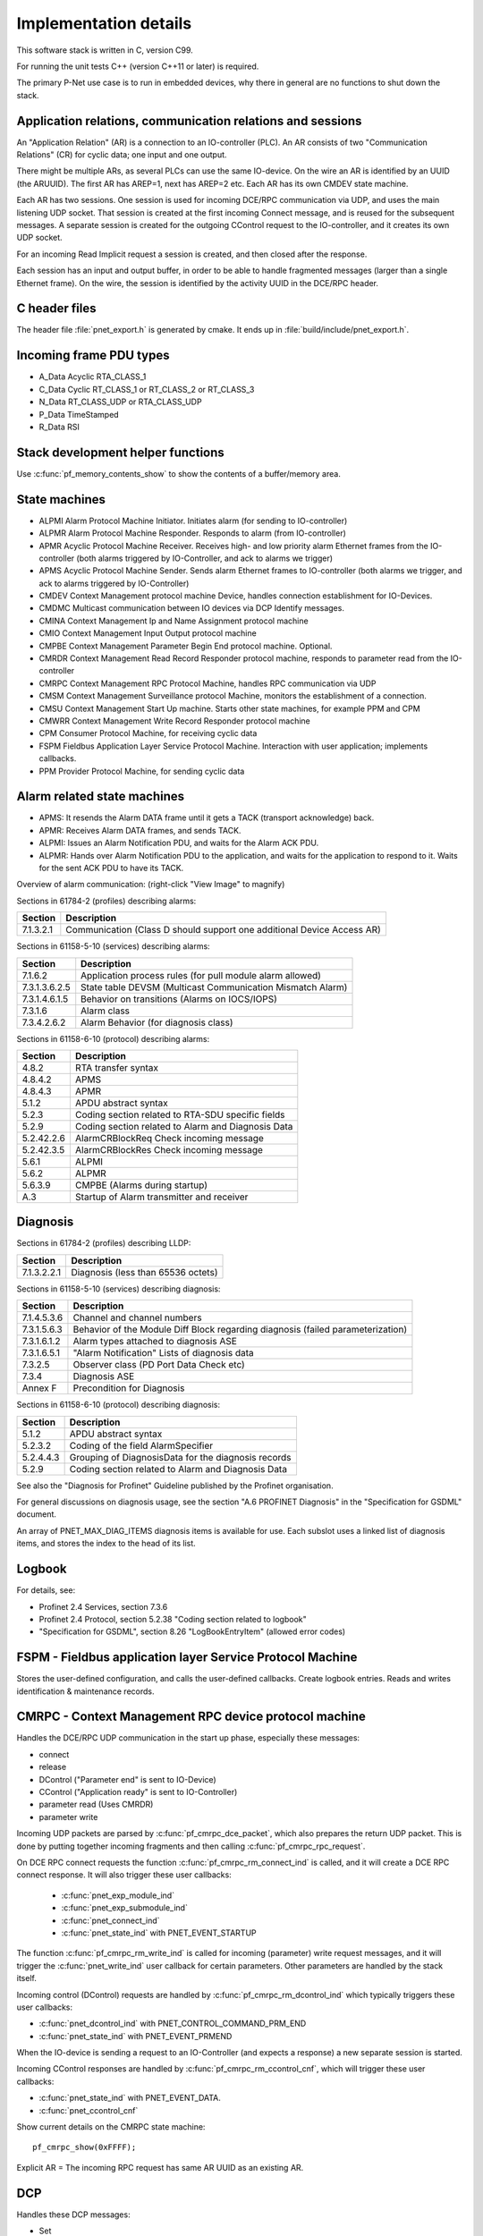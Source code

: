 Implementation details
======================

This software stack is written in C, version C99.

For running the unit tests C++ (version C++11 or later) is required.

The primary P-Net use case is to run in embedded devices, why there in general
are no functions to shut down the stack.


Application relations, communication relations and sessions
-----------------------------------------------------------
An "Application Relation" (AR) is a connection to an IO-controller (PLC). An AR
consists of two "Communication Relations" (CR) for cyclic data; one input and
one output.

There might be multiple ARs, as several PLCs can use the same IO-device.
On the wire an AR is identified by an UUID (the ARUUID).
The first AR has AREP=1, next has AREP=2 etc.
Each AR has its own CMDEV state machine.

Each AR has two sessions. One session is used for incoming DCE/RPC communication via UDP,
and uses the main listening UDP socket.
That session is created at the first incoming Connect message, and is reused for
the subsequent messages.
A separate session is created for the outgoing CControl request to the IO-controller,
and it creates its own UDP socket.

For an incoming Read Implicit request a session is created, and then closed
after the response.

Each session has an input and output buffer, in order to be able to handle
fragmented messages (larger than a single Ethernet frame).
On the wire, the session is identified by the activity UUID in the DCE/RPC
header.


C header files
--------------
The header file :file:`pnet_export.h` is generated by cmake. It ends up in
:file:`build/include/pnet_export.h`.


Incoming frame PDU types
------------------------
* A_Data  Acyclic RTA_CLASS_1
* C_Data  Cyclic  RT_CLASS_1 or RT_CLASS_2 or RT_CLASS_3
* N_Data  RT_CLASS_UDP or RTA_CLASS_UDP
* P_Data  TimeStamped
* R_Data  RSI


Stack development helper functions
----------------------------------
Use  :c:func:`pf_memory_contents_show` to show the contents of a buffer/memory area.


State machines
--------------

* ALPMI       Alarm Protocol Machine Initiator. Initiates alarm (for sending to IO-controller)
* ALPMR       Alarm Protocol Machine Responder. Responds to alarm (from IO-controller)
* APMR        Acyclic Protocol Machine Receiver. Receives high- and low priority alarm Ethernet frames from the IO-controller (both alarms triggered by IO-Controller, and ack to alarms we trigger)
* APMS        Acyclic Protocol Machine Sender. Sends alarm Ethernet frames to IO-controller (both alarms we trigger, and ack to alarms triggered by IO-Controller)
* CMDEV       Context Management protocol machine Device, handles connection establishment for IO-Devices.
* CMDMC       Multicast communication between IO devices via DCP Identify messages.
* CMINA       Context Management Ip and Name Assignment protocol machine
* CMIO        Context Management Input Output protocol machine
* CMPBE       Context Management Parameter Begin End protocol machine. Optional.
* CMRDR       Context Management Read Record Responder protocol machine, responds to parameter read from the IO-controller
* CMRPC       Context Management RPC Protocol Machine, handles RPC communication via UDP
* CMSM        Context Management Surveillance protocol Machine, monitors the establishment of a connection.
* CMSU        Context Management Start Up machine. Starts other state machines, for example PPM and CPM
* CMWRR       Context Management Write Record Responder protocol machine
* CPM         Consumer Protocol Machine, for receiving cyclic data
* FSPM        Fieldbus Application Layer Service Protocol Machine. Interaction with user application; implements callbacks.
* PPM         Provider Protocol Machine, for sending cyclic data


Alarm related state machines
----------------------------

* APMS: It resends the Alarm DATA frame until it gets a TACK (transport acknowledge) back.
* APMR: Receives Alarm DATA frames, and sends TACK.
* ALPMI: Issues an Alarm Notification PDU, and waits for the Alarm ACK PDU.
* ALPMR: Hands over Alarm Notification PDU to the application, and waits for the application to respond to it. Waits for the sent ACK PDU to have its TACK.

Overview of alarm communication: (right-click "View Image" to magnify)

.. image:: illustrations/AlarmStateMachines.png

Sections in 61784-2 (profiles) describing alarms:

+---------------+------------------------------------------------------------------------+
| Section       | Description                                                            |
+===============+========================================================================+
| 7.1.3.2.1     | Communication (Class D should support one additional Device Access AR) |
+---------------+------------------------------------------------------------------------+

Sections in 61158-5-10 (services) describing alarms:

+---------------+-------------------------------------------------------------+
| Section       | Description                                                 |
+===============+=============================================================+
| 7.1.6.2       | Application process rules (for pull module alarm allowed)   |
+---------------+-------------------------------------------------------------+
| 7.3.1.3.6.2.5 | State table DEVSM (Multicast Communication Mismatch Alarm)  |
+---------------+-------------------------------------------------------------+
| 7.3.1.4.6.1.5 | Behavior on transitions (Alarms on IOCS/IOPS)               |
+---------------+-------------------------------------------------------------+
| 7.3.1.6       | Alarm class                                                 |
+---------------+-------------------------------------------------------------+
| 7.3.4.2.6.2   | Alarm Behavior (for diagnosis class)                        |
+---------------+-------------------------------------------------------------+

Sections in 61158-6-10 (protocol) describing alarms:

+---------------+-------------------------------------------------------------+
| Section       | Description                                                 |
+===============+=============================================================+
| 4.8.2         | RTA transfer syntax                                         |
+---------------+-------------------------------------------------------------+
| 4.8.4.2       | APMS                                                        |
+---------------+-------------------------------------------------------------+
| 4.8.4.3       | APMR                                                        |
+---------------+-------------------------------------------------------------+
| 5.1.2         | APDU abstract syntax                                        |
+---------------+-------------------------------------------------------------+
| 5.2.3         | Coding section related to RTA-SDU specific fields           |
+---------------+-------------------------------------------------------------+
| 5.2.9         | Coding section related to Alarm and Diagnosis Data          |
+---------------+-------------------------------------------------------------+
| 5.2.42.2.6    | AlarmCRBlockReq  Check incoming message                     |
+---------------+-------------------------------------------------------------+
| 5.2.42.3.5    | AlarmCRBlockRes  Check incoming message                     |
+---------------+-------------------------------------------------------------+
| 5.6.1         | ALPMI                                                       |
+---------------+-------------------------------------------------------------+
| 5.6.2         | ALPMR                                                       |
+---------------+-------------------------------------------------------------+
| 5.6.3.9       | CMPBE (Alarms during startup)                               |
+---------------+-------------------------------------------------------------+
| A.3           | Startup of Alarm transmitter and receiver                   |
+---------------+-------------------------------------------------------------+


Diagnosis
---------
Sections in 61784-2 (profiles) describing LLDP:

+---------------+-------------------------------------------------------------+
| Section       | Description                                                 |
+===============+=============================================================+
| 7.1.3.2.2.1   | Diagnosis (less than 65536 octets)                          |
+---------------+-------------------------------------------------------------+

Sections in 61158-5-10 (services) describing diagnosis:

+---------------+-------------------------------------------------------------+
| Section       | Description                                                 |
+===============+=============================================================+
| 7.1.4.5.3.6   | Channel and channel numbers                                 |
+---------------+-------------------------------------------------------------+
| 7.3.1.5.6.3   | Behavior of the Module Diff Block regarding diagnosis       |
|               | (failed parameterization)                                   |
+---------------+-------------------------------------------------------------+
| 7.3.1.6.1.2   | Alarm types attached to diagnosis ASE                       |
+---------------+-------------------------------------------------------------+
| 7.3.1.6.5.1   | "Alarm Notification" Lists of diagnosis data                |
+---------------+-------------------------------------------------------------+
| 7.3.2.5       | Observer class (PD Port Data Check etc)                     |
+---------------+-------------------------------------------------------------+
| 7.3.4         | Diagnosis ASE                                               |
+---------------+-------------------------------------------------------------+
| Annex F       | Precondition for Diagnosis                                  |
+---------------+-------------------------------------------------------------+

Sections in 61158-6-10 (protocol) describing diagnosis:

+---------------+-------------------------------------------------------------+
| Section       | Description                                                 |
+===============+=============================================================+
| 5.1.2         | APDU abstract syntax                                        |
+---------------+-------------------------------------------------------------+
| 5.2.3.2       | Coding of the field AlarmSpecifier                          |
+---------------+-------------------------------------------------------------+
| 5.2.4.4.3     | Grouping of DiagnosisData for the diagnosis records         |
+---------------+-------------------------------------------------------------+
| 5.2.9         | Coding section related to Alarm and Diagnosis Data          |
+---------------+-------------------------------------------------------------+

See also the "Diagnosis for Profinet" Guideline published by the Profinet
organisation.

For general discussions on diagnosis usage, see the section "A.6 PROFINET
Diagnosis" in the "Specification for GSDML" document.

An array of PNET_MAX_DIAG_ITEMS diagnosis items is available for use. Each
subslot uses a linked list of diagnosis items, and stores the index to the
head of its list.


Logbook
-------
For details, see:

* Profinet 2.4 Services, section 7.3.6
* Profinet 2.4 Protocol, section 5.2.38 "Coding section related to logbook"
* "Specification for GSDML", section 8.26 "LogBookEntryItem"
  (allowed error codes)


FSPM - Fieldbus application layer Service Protocol Machine
----------------------------------------------------------
Stores the user-defined configuration, and calls the user-defined callbacks.
Create logbook entries. Reads and writes identification & maintenance records.


CMRPC - Context Management RPC device protocol machine
------------------------------------------------------
Handles the DCE/RPC UDP communication in the start up phase, especially these
messages:

* connect
* release
* DControl ("Parameter end" is sent to IO-Device)
* CControl ("Application ready" is sent to IO-Controller)
* parameter read (Uses CMRDR)
* parameter write

Incoming UDP packets are parsed by :c:func:`pf_cmrpc_dce_packet`, which also
prepares the return UDP packet. This is done by putting together incoming
fragments and then calling  :c:func:`pf_cmrpc_rpc_request`.

On DCE RPC connect requests the function :c:func:`pf_cmrpc_rm_connect_ind` is
called, and it will create a DCE RPC connect response. It will also trigger
these user callbacks:

 * :c:func:`pnet_exp_module_ind`
 * :c:func:`pnet_exp_submodule_ind`
 * :c:func:`pnet_connect_ind`
 * :c:func:`pnet_state_ind` with PNET_EVENT_STARTUP

The function :c:func:`pf_cmrpc_rm_write_ind` is called for incoming (parameter)
write request messages, and it will trigger the :c:func:`pnet_write_ind` user
callback for certain parameters.
Other parameters are handled by the stack itself.

Incoming control (DControl) requests are handled by
:c:func:`pf_cmrpc_rm_dcontrol_ind` which typically triggers these user callbacks:

* :c:func:`pnet_dcontrol_ind` with PNET_CONTROL_COMMAND_PRM_END
* :c:func:`pnet_state_ind` with PNET_EVENT_PRMEND

When the IO-device is sending a request to an IO-Controller (and expects a
response) a new separate session is started.

Incoming CControl responses are handled by :c:func:`pf_cmrpc_rm_ccontrol_cnf`,
which will trigger these user callbacks:

* :c:func:`pnet_state_ind` with PNET_EVENT_DATA.
* :c:func:`pnet_ccontrol_cnf`

Show current details on the CMRPC state machine::

   pf_cmrpc_show(0xFFFF);

Explicit AR = The incoming RPC request has same AR UUID as an existing AR.

DCP
---
Handles these DCP messages:

* Set
* Get
* Ident
* Hello

Flashes a LED on reception of the "Set request" DCP message with suboption
"Signal".

Sections in 61784-2 (profiles) describing DCP:

+---------------+-------------------------------------------------------------+
| Section       | Description                                                 |
+===============+=============================================================+
| 4.2.2.2.3.2   | Persistence (Max delay before storage)                      |
+---------------+-------------------------------------------------------------+
| 4.2.6.1       | Internet protocol and Dynamic name service (timeout values) |
+---------------+-------------------------------------------------------------+
| 4.2.6.2       | Discovery and configuration protocol (Number of concurrent) |
+---------------+-------------------------------------------------------------+
| 4.2.6.14.1    | General (Time after DCP set until usage of value)           |
+---------------+-------------------------------------------------------------+


CMINA - Context Management Ip and Name Assignment protocol machine
------------------------------------------------------------------
This state machine is responsible for assigning station name and IP address.
Does factory reset when requested by IO-controller.

States:

* SETUP
* SET_NAME
* SET_IP
* W_CONNECT

Helps handling DCP Set and DCP Get requests.


CMRDR - Context Management Read record Responder protocol machine
-----------------------------------------------------------------
Contains a single function :c:func:`pf_cmrdr_rm_read_ind`, that handles
RPC parameter read requests.

Triggers the :c:func:`pnet_read_ind` user callback for some values.
Other values, for example the Identification & Maintenance (I&M)
values, are handled internally by the stack.

This state machine is used by CMRPC.


CMWRR - Context Management Write Record Responder protocol machine
------------------------------------------------------------------
Handles RPC parameter write requests.
Triggers the :c:func:`pnet_write_ind` user callback for some values.


CMDEV - Context Management protocol machine Device
--------------------------------------------------
This handles connection establishment for IO-Devices.

For example pulling and plugging modules and submodules in slots and
subslots are done in this file. Also implements handling connect, release,
CControl and DControl.

States:

* POWER_ON, Data initialization. (Must be first)
* W_CIND, Wait for connect indication (in the connect UDP message)
* W_CRES, Wait for connect response from app and CMSU startup.
* W_SUCNF, Wait for CMSU confirmation.
* W_PEIND, Wait for PrmEnd indication (in the DControl UDP message)
* W_PERES, Wait for PrmEnd response from app.
* W_ARDY, Wait for app ready from app.
* W_ARDYCNF, Wait for app ready confirmation from controller.
* WDATA, Wait for established cyclic data exchange.
* DATA, Data exchange and connection monitoring.
* ABORT, Abort application relation.

Implements these user functions (via :file:`pnet_api.c`):

* :c:func:`pnet_plug_module`
* :c:func:`pnet_plug_submodule`
* :c:func:`pnet_pull_module`
* :c:func:`pnet_pull_submodule`
* :c:func:`pnet_application_ready` Triggers the :c:func:`pnet_state_ind` user callback with PNET_EVENT_APPLRDY.
* :c:func:`pnet_ar_abort`

Show the plugged modules and sub-modules, and number of bytes sent and received
for subslots::

   pf_cmdev_device_show();

Show current state for CMDEV state machine::

   pf_cmdev_ar_show(p_ar);


CMSM - Context Management Surveillance protocol Machine
-------------------------------------------------------
The CMSM component monitors the establishment of a connection. Once the
device enters the DATA state this component is done.

This is basically a timer, which has two states; IDLE and RUN. If not stopped
before it times out, the stack will enter PNET_EVENT_ABORT state.
The timer returns to state IDLE at timeout. Typically the timeout setting is
around 20 seconds (can be adjusted by the IO-Controller).

The timer is started on PNET_EVENT_STARTUP (at the connect request message),
and stopped at PNET_EVENT_DATA.

It also monitors these response and indication messages:

* Read
* Write
* DControl

It starts the timer at sending the "response" message, and stops the timer
when the "indication" message is received.


CPM - Consumer Protocol Machine
-------------------------------
Receives cyclic data. Monitors that the incoming data fulfills the protocol,
and that the timing of incoming frames is correct. Stores incoming data into a
buffer.

Several instances of CPM can be used in parallel.

States:

* W_START Wait for initialization
* FRUN
* RUN Running

If there is a timeout in the RUN state, it will transition back to state
W_START.

Implements these user functions (via :file:`pnet_api.c`):

* :c:func:`pnet_output_get_data_and_iops`
* :c:func:`pnet_input_get_iocs`

Triggers the :c:func:`pnet_new_data_status_ind` user callback on data status
changes (not on changes in the data itself).


PPM - Provider Protocol Machine
-------------------------------
Sends cyclic data.

States:

* W_START
* RUN

Implements these user functions (via :c:func:`pnet_api.c`):

* :c:func:`pnet_input_set_data_and_iops`
* :c:func:`pnet_output_set_iocs`
* :c:func:`pnet_set_primary_state`
* :c:func:`pnet_set_redundancy_state`
* :c:func:`pnet_set_provider_state`

Relevant sections in 61158-6-10 (protocol):

+---------------+-------------------------------------------------------------+
| Section       | Description                                                 |
+===============+=============================================================+
| 4.5.3         | "WorkingClock"                                              |
+---------------+-------------------------------------------------------------+
| 4.7.2.1.2     | "Coding of the field CycleCounter"                          |
+---------------+-------------------------------------------------------------+
| 4.7.4.2       | "Provider protocol machine" PPM                             |
+---------------+-------------------------------------------------------------+
| 4.12.4.5      | "Send list control"                                         |
+---------------+-------------------------------------------------------------+
| 5.2.5.58      | "Coding of the field SendClockFactor"                       |
+---------------+-------------------------------------------------------------+
| 5.2.5.59      | "Coding of the field ReductionRatio"                        |
+---------------+-------------------------------------------------------------+


Block reader and writer
-----------------------
The files :file:`pf_block_reader.c` and :file:`pf_block_writer.c` implement functions
for parsing and writing data in buffers.


ETH
---
Registers and invokes frame handlers for incoming raw Ethernet frames.


Module diff block
-----------------
Informs about differences between expected and plugged modules,
and also about diagnosis in modules etc. The information for each submodule
is indicated by bit fields in a 16-bit number.

Relevant sections in 61158-5-10 (services):

+--------------------------+--------------------------------------------------+
| Section                  | Description                                      |
+==========================+==================================================+
| 7.3.1.5.5.5 - 7.3.1.5.6  | "Read Module Diff Block for one AR"              |
+--------------------------+--------------------------------------------------+

Relevant sections in 61158-6-10 (protocol):

+---------------+-------------------------------------------------------------+
| Section       | Description                                                 |
+===============+=============================================================+
| 5.1.2         | "APDU abstract syntax"                                      |
+---------------+-------------------------------------------------------------+
| 5.2.5.65      | "Coding of the field SubmoduleState"                        |
+---------------+-------------------------------------------------------------+
| 5.2.42.3.6    | "ModuleDiffBlock"                                           |
+---------------+-------------------------------------------------------------+


LLDP - Link Layer Discovery Protocol
------------------------------------
Sections in 61784-2 (profiles) describing LLDP:

+---------------+-------------------------------------------------------------+
| Section       | Description                                                 |
+===============+=============================================================+
| 7.1.4.6       | Link layer discovery protocol (Transmission times)          |
+---------------+-------------------------------------------------------------+
| 7.1.11        | Conformance class behaviors (LLDP MIBs)                     |
+---------------+-------------------------------------------------------------+

Sections in 61158-5-10 (services) describing LLDP:

+---------------+-------------------------------------------------------------+
| Section       | Description                                                 |
+===============+=============================================================+
| 6.3.13.2      | IEEE 802.1AB class specification (LLDP)                     |
+---------------+-------------------------------------------------------------+
| 6.3.13.3      | IEEE 802.1AB service specification (LLDP)                   |
+---------------+-------------------------------------------------------------+
| 7.3.3.3       | Communication Interface Management class (LLDP blocking)    |
+---------------+-------------------------------------------------------------+
| 7.3.3.10      | MIB class (LLDP MIB)                                        |
+---------------+-------------------------------------------------------------+

Sections in 61158-6-10 (protocol) describing LLDP:

+---------------+-------------------------------------------------------------+
| Section       | Description                                                 |
+===============+=============================================================+
| 4.11          | Link layer discovery (LLDP abstract & transfer syntax)      |
+---------------+-------------------------------------------------------------+
| 4.16.6        | MIB cross reference (LLDP MIB)                              |
+---------------+-------------------------------------------------------------+
| 4.16.8        | LLDP EXT MIB (found in Annex U)                             |
+---------------+-------------------------------------------------------------+
| Annex U       | LLDP EXT MIB                                                |
+---------------+-------------------------------------------------------------+


Simple Network Management Protocol (SNMP)
-----------------------------------------

Sections in 61158-5-10 (services) describing SNMP:

+---------------+-------------------------------------------------------------+
| Section       | Description                                                 |
+===============+=============================================================+
| 6.3.5         | Simple network management ASE                               |
+---------------+-------------------------------------------------------------+
| 6.3.13.1      | IEEE 802.1AB ASE Overview                                   |
+---------------+-------------------------------------------------------------+
| 7.3.3.1       | Communication Interface Management ASE Overview             |
+---------------+-------------------------------------------------------------+
| 7.3.3.3.4     | Attributes for Communication Interface Management class     |
+---------------+-------------------------------------------------------------+
| 7.3.3.3.5     | Services for Communication Interface Management class       |
+---------------+-------------------------------------------------------------+
| 7.3.3.3.6.2   | Persistency                                                 |
+---------------+-------------------------------------------------------------+
| 7.3.3.3.6.5   | Station Name / IP address. DHCP requirement.                |
+---------------+-------------------------------------------------------------+
| 7.3.3.10      | MIB class                                                   |
+---------------+-------------------------------------------------------------+

Sections in 61158-6-10 (protocol) describing SNMP:

+---------------+-------------------------------------------------------------------------+
| Section       | Description                                                             |
+===============+=========================================================================+
| 4.11.3.18     | Coding section related to LLDP                                          |
+---------------+-------------------------------------------------------------------------+
| 4.16          | Simple network management                                               |
+---------------+-------------------------------------------------------------------------+
| 5.2.41        | Coding of the field SNMPControl, CommunityStringLength, CommunityString |
+---------------+-------------------------------------------------------------------------+
| Annex S       | List of supported MIBs                                                  |
+---------------+-------------------------------------------------------------------------+
| Annex U       | Extension to a MIB                                                      |
+---------------+-------------------------------------------------------------------------+
| Annex W.4     | Statistic counters in SNMPv1 and SNMPv2                                 |
+---------------+-------------------------------------------------------------------------+

Sections in 61784-2 (profiles) describing SNMP:

+---------------+-------------------------------------------------------------------------+
| Section       | Description                                                             |
+===============+=========================================================================+
| 7.1.4.11      | Simple Network Management Protocol (Community strings and timeouts)     |
+---------------+-------------------------------------------------------------------------+
| 7.1.11        | Conformance class behaviors (Mandatory MIBs)                            |
+---------------+-------------------------------------------------------------------------+

See also the "Topology and Asset Discovery" guideline published by the Profinet
organisation, and the list of supported OIDs in the test case specification
"Topology discovery check".


Dynamic Host Configuration Protocol (DHCP)
------------------------------------------
The GSDML file should have the ``AddressAssignment`` attribute set to
``"DCP;DHCP"`` if DHCP is a supported way to set the IP address.

During the ART Tester test case DCP_OPTIONS_SUBOPTIONS some aspects of DHCP
handling are tested, if the ``AddressAssignment`` attribute is set accordingly.

Sections in 61158-5-10 (services) describing DHCP:

+---------------+-------------------------------------------------------------+
| Section       | Description                                                 |
+===============+=============================================================+
| 6.3.11.2      | DCP class specification                                     |
+---------------+-------------------------------------------------------------+
| 6.3.11.3      | DCP service specification                                   |
+---------------+-------------------------------------------------------------+
| 6.3.12        | Dynamic host configuration ASE                              |
+---------------+-------------------------------------------------------------+
| 7.3.3.3.6     | Communication Interface Management class - Behavior         |
+---------------+-------------------------------------------------------------+

Sections in 61158-6-10 (protocol) describing DHCP:

+---------------+-------------------------------------------------------------+
| Section       | Description                                                 |
+===============+=============================================================+
| 4.3.1.2       | DCP APDU abstract syntax                                    |
+---------------+-------------------------------------------------------------+
| 4.3.1.4       | Coding section of block fields                              |
+---------------+-------------------------------------------------------------+
| 4.15          | Dynamic host configuration                                  |
+---------------+-------------------------------------------------------------+
| 5.6.3.11      | "Context Management IP and Name Assignment" CMINA           |
+---------------+-------------------------------------------------------------+

Sections in 61784-2 (profiles) describing DHCP:

+---------------+-------------------------------------------------------------+
| Section       | Description                                                 |
+===============+=============================================================+
| 7.1.4.12      | "Dynamic Host Configuration Protocol" DHCP options          |
+---------------+-------------------------------------------------------------+


Address Resolution Protocol (ARP)
---------------------------------

Sections in 61784-2 (profiles) describing ARP:

+---------------+-------------------------------------------------------------+
| Section       | Description                                                 |
+===============+=============================================================+
| 4.2.6.1       | "Internet protocol and Dynamic name service"                |
+---------------+-------------------------------------------------------------+
| 4.2.6.14.1    | "General" (ARP response time)                               |
+---------------+-------------------------------------------------------------+
| 4.4.3.2.1     | "IO device" (ARP Cache Control Machine is optional)         |
+---------------+-------------------------------------------------------------+

Sections in 61158-5-10 (services) describing ARP:

+---------------+-------------------------------------------------------------+
| Section       | Description                                                 |
+===============+=============================================================+
| 6.3.8.2       | "ARP cache behavior"                                        |
+---------------+-------------------------------------------------------------+
| 6.3.8.3       | "IP suite class specification"                              |
+---------------+-------------------------------------------------------------+
| 6.3.8.4.1     | "Add Static ARP Cache Entry"                                |
+---------------+-------------------------------------------------------------+
| 6.3.8.4.2     | "Remove Static ARP Cache Entry"                             |
+---------------+-------------------------------------------------------------+
| 7.3.3.3.6     | "Behavior" (Use ARP for IP address duplicate detection)     |
+---------------+-------------------------------------------------------------+

Sections in 61158-6-10 (protocol) describing ARP:

+---------------+-------------------------------------------------------------+
| Section       | Description                                                 |
+===============+=============================================================+
| 4.13.4        | "ARP"                                                       |
+---------------+-------------------------------------------------------------+
| 5.6.3.3.4     | "CMSU state table"                                          |
+---------------+-------------------------------------------------------------+
| 5.6.4.2.3     | "State machine description" (for CMCTL)                     |
+---------------+-------------------------------------------------------------+
| 5.6.4.12.1.2  | "Context Management Discovery, IP and Name Assignment"      |
+---------------+-------------------------------------------------------------+
| Annex D       | "Establishing of an AR (accelerated procedure)"             |
+---------------+-------------------------------------------------------------+


IP traffic routing
------------------

Sections in 61158-6-10 (protocol) describing routing and default gateway:

+---------------+-------------------------------------------------------------+
| Section       | Description                                                 |
+===============+=============================================================+
| 4.3.1.4.21    | "Coding section related to IPsuite"                         |
+---------------+-------------------------------------------------------------+


Media Redundancy Protocol (MRP)
-------------------------------

Sections in 61784-2-3 2021 (profiles) describing MRP:

+---------------+---------------------------------------------------------------+
| Section       | Description                                                   |
+===============+===============================================================+
| 4.2.3.3       | Media redundancy protocol (Max time and packet size)          |
+---------------+---------------------------------------------------------------+
| 4.2.5         | Media redundancy classes                                      |
+---------------+---------------------------------------------------------------+
| 4.2.3.13.2.4  | PDEV parameters (PDInterfaceMrpDataAdjust etc)                |
+---------------+---------------------------------------------------------------+
| 4.2.9.2       | Index (PDInterfaceMrpDataAdjust etc)                          |
+---------------+---------------------------------------------------------------+
| 4.4.4.2.8     | Basic network topology dependency on Redundancy recovery time |
+---------------+---------------------------------------------------------------+
| 4.5.3.1.5     | Options (Services for Class B, "MRP is an optional service")  |
+---------------+---------------------------------------------------------------+


IEC 61158-5-10 2021 (services) describing MRP:

+---------------+---------------------------------------------------------------+
| Section       | Description                                                   |
+===============+===============================================================+
| 6.3.9.2       | RTC class specification (for MRP in Profinet class C)         |
+---------------+---------------------------------------------------------------+
| 6.3.9.3.3     | PPM Activate (for MRP in Profinet class C)                    |
+---------------+---------------------------------------------------------------+
| 6.3.9.3.9     | CPM Set RedRole (for Profinet class C)                        |
+---------------+---------------------------------------------------------------+
| 6.3.9.3.10    | CPM Activate (for MRP in Profinet class C)                    |
+---------------+---------------------------------------------------------------+
| 6.3.11.4.2    | Set (RESET_COMMUNICATION_PARAMETER)                           |
+---------------+---------------------------------------------------------------+
| 6.3.13.2      | IEEE 802.1AB class specification (LLDP PnioMRPPortStatus)     |
+---------------+---------------------------------------------------------------+
| 6.3.14        | **Media redundancy ASE**                                      |
+---------------+---------------------------------------------------------------+
| 6.3.19        | Fragmentation ASE (MRP frames are not fragmented)             |
+---------------+---------------------------------------------------------------+
| 7.3.1.6.1.2   | Alarm types attached to diagnosis ASE                         |
+---------------+---------------------------------------------------------------+
| 7.3.1.7.6.1.1 | Read (References to 7.3.3.9.5)                                |
+---------------+---------------------------------------------------------------+
| 7.3.1.7.6.2.1 | Write (References to 7.3.3.9.5)                               |
+---------------+---------------------------------------------------------------+
| 7.3.2.5.2     | Relations (Mismatch)                                          |
+---------------+---------------------------------------------------------------+
| 7.3.2.5.5     | Services (References to 7.3.3.9.5)                            |
+---------------+---------------------------------------------------------------+
| 7.3.3.3.5.2   | Read PD Real Data (References to 7.3.3.9.5)                   |
+---------------+---------------------------------------------------------------+
| 7.3.3.3.5.3   | Read PD Expected Data (References to 7.3.3.9.5)               |
+---------------+---------------------------------------------------------------+
| 7.3.3.7       | IEEE 802.1Q class (Yellow Time for conformance class C and D) |
+---------------+---------------------------------------------------------------+
| 7.3.3.9       | **Media Redundancy class**                                    |
+---------------+---------------------------------------------------------------+
| 7.3.3.11.7    | MRP-MIB (for SNMP)                                            |
+---------------+---------------------------------------------------------------+
| 7.4.2         | Network topology                                              |
+---------------+---------------------------------------------------------------+
| Annex F       | Preconditions for channel error type                          |
+---------------+---------------------------------------------------------------+

Sections in 61158-6-10 2021 (protocol) describing MRP:

+---------------+---------------------------------------------------------------+
| Section       | Description                                                   |
+===============+===============================================================+
| 4.2.2.4       | Coding of the field LT (0x88E3 for MRP)                       |
+---------------+---------------------------------------------------------------+
| 4.6           | Media redundancy                                              |
+---------------+---------------------------------------------------------------+
| 4.11.2.2      | LLDP APDU abstract syntax                                     |
+---------------+---------------------------------------------------------------+
| 4.11.3        | LLDP transfer syntax                                          |
+---------------+---------------------------------------------------------------+
| 5.1.2         | APDU abstract syntax (RecordDataRead + RecordDataWrite)       |
+---------------+---------------------------------------------------------------+
| 5.2.8.5       | Coding of the field ExtChannelErrorType                       |
+---------------+---------------------------------------------------------------+
| 5.2.12.3.23   | Coding of the field LinkState                                 |
+---------------+---------------------------------------------------------------+
| 5.2.12.10     | Coding section related to Media Redundancy                    |
+---------------+---------------------------------------------------------------+
| Annex S       | List of supported MIBs                                        |
+---------------+---------------------------------------------------------------+
| Annex V       | Cross reference to the IEC 62439-2                            |
+---------------+---------------------------------------------------------------+
| Annex W       | Maintaining statistic counters for Ethernet (mandatory)       |
+---------------+---------------------------------------------------------------+

It is possible to read and write MRP parameters via DCE-RPC, using the index
range 0x8050-0x8057. It uses these blocks:

=================================== ========================================================
Block                               Description
=================================== ========================================================
PDInterfaceMrpDataReal (read only)  Actual interval time and frame count setting.
PDInterfaceMrpDataAdjust            Setting of interval time and frame count.
PDInterfaceMrpDataCheck             Two booleans whether to check Domain UUID and set alarm
PDPortMrpDataAdjust                 Setting of MRP instance and UUID values
PDPortMrpDataReal (read only)       Actual MRP instance and UUID values
MrpManagerParams
MrpClientParams
MrpRingStateData
MrpInstanceDataAdjustBlock
MrpInstanceDataRealBlock
PDPortMrpIcDataAdjust               For interconnection ring
PDPortMrpIcDataCheck                For interconnection ring
PDPortMrpIcDataReal (read only)     For interconnection ring
=================================== ========================================================

The MRP client uses a state machine with these states:

* Power_On
* AC_STAT1. Waiting for the first Ethernet port.
* DE_IDLE. First port available. This will be named the primary port.
* PT. Temporary state when both ports just have been available.
  Send MRP_LinkChange frames. The UpTimer is running.
* PT_IDLE. Normal condition where both ports are available.
* DE. Temporary state when one port is lost. Send MRP_LinkChange frames. The
  DownTimer is running.

A MRP client has three settings; the delay between frames at port down, the
corresponding delay at port_up and the number of frames to send.
The client state is controlled by the state of the links (as given by the
Ethernet hardware) and incoming MRP_TopologyChange frames. It will update or
clean the forwarding table, set ports to BLOCKED or FORWARDING and it will
send MRP_LinkChange frames to the MRP manager.

A separate state machine is used to keep track of the time until the forwarding
table should be cleaned (as given in the incoming MRP_TopologyChange frame).

A MRP client should support these services:

* Start MRC:  UUID, port IDs, VLAN ID, intervals, count, Blocked supported
* Stop MRC: UUID
* Read MRC: UUID. Returns current values.

See the standard IEC 62439-2 for details on how to implement the MRP protocol.

The Linux kernel has support for the MRM and MRC roles since version 5.8. A
user space daemon is available at https://github.com/microchip-ung/mrp/


Legacy startup mode
-------------------
The startup mode is parsed at connect. It uses legacy start up mode when
this value is set to false::

   p_ar->ar_param.ar_properties.startup_mode

Section 17 "Startup Mode" in the guideline "PROFINET IRT Engineering" discusses
the differences between legacy and advanced startup modes.

Sections in 61784-2 (profiles) describing Legacy Startup mode:

+---------------+-------------------------------------------------------------+
| Section       | Description                                                 |
+===============+=============================================================+
| 7.1.9.2       | "Index" ARFSUDataAdjust (0xE050)                            |
+---------------+-------------------------------------------------------------+

Sections in 61158-5-10 (services) describing Legacy Startup mode:

+---------------+-------------------------------------------------------------+
| Section       | Description                                                 |
+===============+=============================================================+
| 7.3.1.3.4     | "Attributes" Allowed values for Startup Mode and for CM     |
|               | Initiator Activity Timeout Factor. The fields "IR Info      |
|               | Block", "SR Info Block", "Redundancy Info" and "List of     |
|               | AR Vendor Blocks" only in advanced startup mode.            |
+---------------+-------------------------------------------------------------+
| 7.3.1.3.5.1.2 | "Connect" Usage of "IR Info Block" , "SR Info Block" and    |
|               | "AR Server Block"                                           |
+---------------+-------------------------------------------------------------+
| 7.3.1.3.5.11  | "Read Expected Fast Startup Data" Only in legacy mode, and  |
|               | only for fast startup.                                      |
+---------------+-------------------------------------------------------------+
| 7.3.1.3.5.12  | "Write Expected Fast Startup Data" Only in legacy mode, and |
|               | only for fast startup.                                      |
+---------------+-------------------------------------------------------------+
| 7.3.1.3.6.3   | "IO controller during startup" Record data ARFSUDataAdjust  |
|               | (0xE050) supported only for legacy mode                     |
+---------------+-------------------------------------------------------------+
| 7.3.1.4.4     | "Attributes" RT Class and startup mode combinations         |
+---------------+-------------------------------------------------------------+

Sections in 61158-6-10 (protocol) describing Legacy Startup mode:
(search for "startupmode")

+---------------+-------------------------------------------------------------+
| Section       | Description                                                 |
+===============+=============================================================+
| 5.1.2         | "APDU abstract syntax" IODConnectReq with StartupMode:=1    |
+---------------+-------------------------------------------------------------+
| 5.2.4.4.4     | "Record index" Index 0xE050 ARFSUDataAdjust                 |
+---------------+-------------------------------------------------------------+
| 5.2.42.2.4    | "ARBlockReq" Checking of CMInitiatorActivityTimeoutFactor   |
+---------------+-------------------------------------------------------------+
| 5.6.3.1.1     | "General" Use Profinet v 2.2 for Legacy startup mode.       |
+---------------+-------------------------------------------------------------+
| 5.6.3.3.4     | "CMSU state table" Legacy startup mode implemented in CMSU, |
|               | PPM and CPM.                                                |
+---------------+-------------------------------------------------------------+
| Figure A.2    | Startup in advanced mode                                    |
+---------------+-------------------------------------------------------------+
| Figure B.2    | Startup in legacy mode                                      |
+---------------+-------------------------------------------------------------+


Conformance class D
-------------------

7.1.3.2.1 Communication (Class D should support one additional Device Access AR)


Messages and function calls at startup
--------------------------------------

+------------------+--------------------+-----------------------+--------------------------------------------+-------------------------------------+
| | Incoming       | | Outgoing         | | CMDEV               |  Application                               | Other                               |
| | message        | | message          | | state               |                                            |                                     |
+==================+====================+=======================+============================================+=====================================+
| Connect req      |                    |                       |                                            |                                     |
+------------------+--------------------+-----------------------+--------------------------------------------+-------------------------------------+
|                  |                    |                       | pnet_exp_module_ind()                      |                                     |
+------------------+--------------------+-----------------------+--------------------------------------------+-------------------------------------+
|                  |                    |                       | pnet_exp_submodule_ind()                   |                                     |
+------------------+--------------------+-----------------------+--------------------------------------------+-------------------------------------+
|                  |                    |                       | pnet_connect_ind()                         |                                     |
+------------------+--------------------+-----------------------+--------------------------------------------+-------------------------------------+
|                  |                    | W_CRES                |                                            |                                     |
+------------------+--------------------+-----------------------+--------------------------------------------+-------------------------------------+
|                  |                    |                       |                                            | PPM starts sending cyclic data      |
+------------------+--------------------+-----------------------+--------------------------------------------+-------------------------------------+
|                  |                    |                       |                                            | PF_CPM_STATE_FRUN                   |
+------------------+--------------------+-----------------------+--------------------------------------------+-------------------------------------+
|                  |                    | W_SUCNF               |                                            |                                     |
+------------------+--------------------+-----------------------+--------------------------------------------+-------------------------------------+
|                  |                    |                       | pnet_connect_ind() with PNET_EVENT_STARTUP |                                     |
+------------------+--------------------+-----------------------+--------------------------------------------+-------------------------------------+
|                  |                    |                       |                                            | CMSM timer started                  |
+------------------+--------------------+-----------------------+--------------------------------------------+-------------------------------------+
|                  |                    |                       | pnet_new_data_status_ind()                 |                                     |
+------------------+--------------------+-----------------------+--------------------------------------------+-------------------------------------+
|                  |                    |                       |                                            | PF_CPM_STATE_RUN                    |
+------------------+--------------------+-----------------------+--------------------------------------------+-------------------------------------+
|                  |                    | W_PEIND               |                                            |                                     |
+------------------+--------------------+-----------------------+--------------------------------------------+-------------------------------------+
|                  | Connect resp       |                       |                                            |                                     |
+------------------+--------------------+-----------------------+--------------------------------------------+-------------------------------------+
| Write req        |                    |                       |                                            |                                     |
+------------------+--------------------+-----------------------+--------------------------------------------+-------------------------------------+
|                  |                    |                       | pnet_write_ind()                           |                                     |
+------------------+--------------------+-----------------------+--------------------------------------------+-------------------------------------+
|                  | Write resp         |                       |                                            |                                     |
+------------------+--------------------+-----------------------+--------------------------------------------+-------------------------------------+
| DControl req     |                    |                       |                                            |                                     |
+------------------+--------------------+-----------------------+--------------------------------------------+-------------------------------------+
|                  |                    | W_PERES               |                                            |                                     |
+------------------+--------------------+-----------------------+--------------------------------------------+-------------------------------------+
|                  |                    |                       | pnet_dcontrol_ind()                        |                                     |
+------------------+--------------------+-----------------------+--------------------------------------------+-------------------------------------+
|                  |                    | W_ARDY                |                                            |                                     |
+------------------+--------------------+-----------------------+--------------------------------------------+-------------------------------------+
|                  |                    | (PRMEND)              |                                            |                                     |
+------------------+--------------------+-----------------------+--------------------------------------------+-------------------------------------+
|                  |                    |                       | pnet_connect_ind() with PNET_EVENT_PRMEND  |                                     |
+------------------+--------------------+-----------------------+--------------------------------------------+-------------------------------------+
|                  |                    |                       | Run pnet_input_set_data_and_iops()         |                                     |
+------------------+--------------------+-----------------------+--------------------------------------------+-------------------------------------+
|                  | DControl resp      |                       |                                            |                                     |
+------------------+--------------------+-----------------------+--------------------------------------------+-------------------------------------+
|                  |                    |                       | Run pnet_application_ready()               |                                     |
+------------------+--------------------+-----------------------+--------------------------------------------+-------------------------------------+
|                  |                    | (APPLRDY)             |                                            |                                     |
+------------------+--------------------+-----------------------+--------------------------------------------+-------------------------------------+
|                  |                    |                       | pnet_connect_ind() with PNET_EVENT_APPLRDY |                                     |
+------------------+--------------------+-----------------------+--------------------------------------------+-------------------------------------+
|                  | CControl req       |                       |                                            |                                     |
+------------------+--------------------+-----------------------+--------------------------------------------+-------------------------------------+
|                  |                    | W_ARDYCNF             |                                            |                                     |
+------------------+--------------------+-----------------------+--------------------------------------------+-------------------------------------+
| CControl resp    |                    |                       |                                            |                                     |
+------------------+--------------------+-----------------------+--------------------------------------------+-------------------------------------+
|                  |                    | WDATA                 |                                            |                                     |
+------------------+--------------------+-----------------------+--------------------------------------------+-------------------------------------+
|                  |                    |                       | pnet_ccontrol_cnf()                        |                                     |
+------------------+--------------------+-----------------------+--------------------------------------------+-------------------------------------+
|                  |                    |                       | pnet_connect_ind() with PNET_EVENT_DATA    |                                     |
+------------------+--------------------+-----------------------+--------------------------------------------+-------------------------------------+
|                  |                    | DATA                  |                                            |                                     |
+------------------+--------------------+-----------------------+--------------------------------------------+-------------------------------------+


Useful functions
----------------
Show lots of details of the stack state::

   pnet_show(net, 0xFFFF);


Coding rules
------------
In order to be platform independent, use ``CC_ASSERT()`` instead of ``assert()``.
Use ``ASSERT()`` for rt-kernel-specific code.

Include headers in sorted groups in this order:

* Interface header (Corresponding to the .c file)
* Headers from same project
* Headers from the operating system
* Standard C headers

New files should have the rt-labs standard header comment, with description of
the license and "Copyright YYYY rt-labs AB, Sweden."

Avoid "Yoda conditions"::

    if (3 == a) { /* ... */ }

Use C-style comments in C files, C or C++ comments in C++ files::

   /* C style comment */

   // C++ style comment

Declare (and initialize) internal variables in the beginning of a function.

Function names should start with the file name, for example functions in
``src/common/pf_ppm.c`` are named ``pf_ppm_xxx``.

Typically functions should return 0 on success and -1 on error.

Name functions and variables using "snake_case", for example
``pf_lldp_get_chassis_id ()`` and ``min_device_interval``.

Avoid to start pointer names with ``p_``. It can be useful in some special situations
but we will gradually remove those names from the P-Net stack.

For error handling, the use of ``goto`` is acceptable.

If possible, avoid the modulo operator as it is slow on some platforms.

Instead of::

   if (have_dhcp == true){...}
   if (!have_dhcp){...}

use::

   if (have_dhcp){...}
   if (have_dhcp == false){...}

(Note that this not yet is fully implemented in the stack.)

Run clang-format on staged files before committing::

    $ git add .
    $ git clang-format

This will format the commit using clang-format. Examine and stage
modified files before finalizing the commit.


Static code analyzer
--------------------
To install the clang static analyzer tool::

   sudo apt-get install clang-tools

Run it using::

   rm -rf build
   scan-build cmake -B build
   scan-build -o clangreports make -C build -j4

The resulting HTML reports will end up in the :file:`clangreports` subdirectory.


Workflow
--------
We have chosen to host the code on Github to ease the collaboration between
users and different developers, and we take advantage of the standard
Github workflow:

* Open a Github issue on https://github.com/rtlabs-com/p-net/ for each
  separate bug found.
* Fork the repository to your own account on Github, and make a local
  clone on your laptop.
* Create a branch with a descriptive name.
* Commit your fix to the branch. Add the line ``Closes #123`` (for example)
  in the commit message, to indicate which Github issue it closes.
* Push the branch to your Github account.
* Create a pull request to https://github.com/rtlabs-com/p-net
* After review the fix will be merged.
